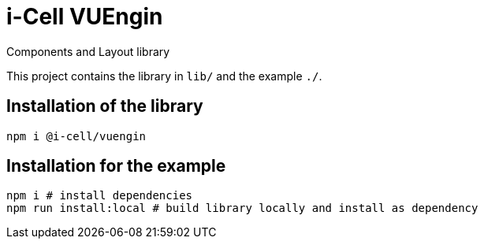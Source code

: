 :source-highlighter: highlightjs
:highlightjs-languages: javascript, xml, css, bash, typescript
:icons: font

# i-Cell VUEngin

Components and Layout library

This project contains the library in ``lib/`` and the example ``./``. 

## Installation of the library

[source, bash]
----
npm i @i-cell/vuengin
----

## Installation for the example

[source, bash]
----
npm i # install dependencies
npm run install:local # build library locally and install as dependency
----